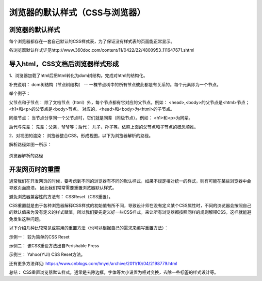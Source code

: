 浏览器的默认样式（CSS与浏览器）
===================================

浏览器的默认样式
~~~~~~~~~~~~~~~~~~

每个浏览器都存在一套自己默认的CSS样式表，为了保证没有样式表的页面能正常显示。

各浏览器默认样式详见http://www.360doc.com/content/11/0422/22/4800953_111647671.shtml

导入html，CSS文档后浏览器样式形成
~~~~~~~~~~~~~~~~~~~~~~~~~~~~~~~~~~~~~

1、浏览器加载了html后把html转化为dom树结构，完成对html的结构化。

补充说明： dom树结构（节点树结构） -- 一棵节点树中的所有节点彼此都是有关系的。每个元素即为一个节点。

举个例子：

.. code-block:: html
  :linenos:


  <html>
  <head>
    <title>DOM 节点树</title> 
  </head> 
  <body> 
    <h1>DOM </h1> 
    <p>H</p> 
  </body> 
  </html>

父节点和子节点： 除了文档节点（html）外，每个节点都有它对应的父节点。例如： <head>,<body>的父节点是<html>节点；<h1>和<p>的父节点是<body>节点。
对应的，<head>和<body>为<html>的子节点。

同级节点： 当节点分享同一个父节点时，它们就是同辈（同级节点）。例如： <h1>和<p>为同辈。

后代与先辈： 先辈：父亲，爷爷等；后代： 儿子，孙子等。依照上面的父节点和子节点的概念顺推。

2、对视图的渲染： 浏览器整合CSS，形成视图，以下为浏览器解析的路径。

解析路径如图一所示：

.. figure:: media/浏览器的默认样式/5.11.png
  :align: center
  :alt: error 

  浏览器解析的路径


开发网页时的重置
~~~~~~~~~~~~~~~~~~~~

通常我们在开发网页的时候，要考虑到不同的浏览器有不同的默认样式，如果不规定相对统一的样式，则有可能在某些浏览器中会导致页面崩溃。
因此我们常常需要重置浏览器默认样式。

避免浏览器兼容性的方法有： CSSReset（CSS重置）。

CSS重置就是由于各种浏览器解释CSS样式的初始值有所不同，导致设计师在没有定义某个CSS属性时，不同的浏览器会按照自己的默认值来为没有定义的样式赋值，所以我们要先定义好一些CSS样式，来让所有浏览器都按照同样的规则解释CSS，这样就能避免发生这种问题。

以下介绍几种比较常见或实用的重置方法（也可以根据自己的需求来编写重置方法）：

示例一： 较为简单的CSS Reset

.. code-block:: css
  :linenos:


  * {
      outline: 0;
      padding: 0;
      margin: 0;
      border: 0;
   }

示例二： 该CSS重设方法出自Perishable Press

.. code-block:: css
  :linenos:


  * {
      vertical-align: baseline;
      font-weight: inherit;
      font-family: inherit;
      font-style: inherit;
      font-size: 100%;
      outline: 0;
      padding: 0;
      margin: 0;
      border: 0;
    }

示例三： Yahoo(YUI) CSS Reset方法。

.. code-block:: css
  :linenos:


    body,div,dl,dt,dd,ul,ol,li,h1,h2,h3,h4,h5,h6,pre, 
    form,fieldset,input,textarea,p,blockquote,th,td { 
        padding: 0; 
        margin: 0; 
    } 
    table { 
        border-collapse: collapse; 
        border-spacing: 0; 
    } 
    fieldset,img { 
        border: 0; 
    } 
    address,caption,cite,code,dfn,em,strong,th,var { 
        font-weight: normal; 
        font-style: normal; 
    } 
    ol,ul { 
        list-style: none; 
    } 
    caption,th { 
        text-align: left; 
    } 
    h1,h2,h3,h4,h5,h6 { 
        font-weight: normal; 
        font-size: 100%; 
    } 
    q:before,q:after { 
        content: ''; 
    } 
    abbr,acronym {
        border: 0; 
    }

还有更多方法详见: https://www.cnblogs.com/hnyei/archive/2011/10/04/2198779.html

总结： CSS重置浏览器默认样式，通常是去除边框，字体等大小设置为相对变换，去除一些标签的样式设计等。



